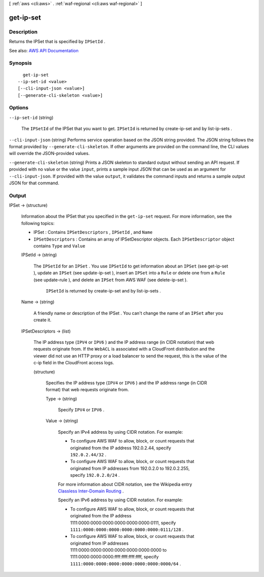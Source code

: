 [ :ref:`aws <cli:aws>` . :ref:`waf-regional <cli:aws waf-regional>` ]

.. _cli:aws waf-regional get-ip-set:


**********
get-ip-set
**********



===========
Description
===========



Returns the  IPSet that is specified by ``IPSetId`` .



See also: `AWS API Documentation <https://docs.aws.amazon.com/goto/WebAPI/waf-regional-2016-11-28/GetIPSet>`_


========
Synopsis
========

::

    get-ip-set
  --ip-set-id <value>
  [--cli-input-json <value>]
  [--generate-cli-skeleton <value>]




=======
Options
=======

``--ip-set-id`` (string)


  The ``IPSetId`` of the  IPSet that you want to get. ``IPSetId`` is returned by  create-ip-set and by  list-ip-sets .

  

``--cli-input-json`` (string)
Performs service operation based on the JSON string provided. The JSON string follows the format provided by ``--generate-cli-skeleton``. If other arguments are provided on the command line, the CLI values will override the JSON-provided values.

``--generate-cli-skeleton`` (string)
Prints a JSON skeleton to standard output without sending an API request. If provided with no value or the value ``input``, prints a sample input JSON that can be used as an argument for ``--cli-input-json``. If provided with the value ``output``, it validates the command inputs and returns a sample output JSON for that command.



======
Output
======

IPSet -> (structure)

  

  Information about the  IPSet that you specified in the ``get-ip-set`` request. For more information, see the following topics:

   

   
  *  IPSet : Contains ``IPSetDescriptors`` , ``IPSetId`` , and ``Name``   
   
  * ``IPSetDescriptors`` : Contains an array of  IPSetDescriptor objects. Each ``IPSetDescriptor`` object contains ``Type`` and ``Value``   
   

  

  IPSetId -> (string)

    

    The ``IPSetId`` for an ``IPSet`` . You use ``IPSetId`` to get information about an ``IPSet`` (see  get-ip-set ), update an ``IPSet`` (see  update-ip-set ), insert an ``IPSet`` into a ``Rule`` or delete one from a ``Rule`` (see  update-rule ), and delete an ``IPSet`` from AWS WAF (see  delete-ip-set ).

     

     ``IPSetId`` is returned by  create-ip-set and by  list-ip-sets .

    

    

  Name -> (string)

    

    A friendly name or description of the  IPSet . You can't change the name of an ``IPSet`` after you create it.

    

    

  IPSetDescriptors -> (list)

    

    The IP address type (``IPV4`` or ``IPV6`` ) and the IP address range (in CIDR notation) that web requests originate from. If the ``WebACL`` is associated with a CloudFront distribution and the viewer did not use an HTTP proxy or a load balancer to send the request, this is the value of the c-ip field in the CloudFront access logs.

    

    (structure)

      

      Specifies the IP address type (``IPV4`` or ``IPV6`` ) and the IP address range (in CIDR format) that web requests originate from.

      

      Type -> (string)

        

        Specify ``IPV4`` or ``IPV6`` .

        

        

      Value -> (string)

        

        Specify an IPv4 address by using CIDR notation. For example:

         

         
        * To configure AWS WAF to allow, block, or count requests that originated from the IP address 192.0.2.44, specify ``192.0.2.44/32`` . 
         
        * To configure AWS WAF to allow, block, or count requests that originated from IP addresses from 192.0.2.0 to 192.0.2.255, specify ``192.0.2.0/24`` . 
         

         

        For more information about CIDR notation, see the Wikipedia entry `Classless Inter-Domain Routing <https://en.wikipedia.org/wiki/Classless_Inter-Domain_Routing>`_ .

         

        Specify an IPv6 address by using CIDR notation. For example:

         

         
        * To configure AWS WAF to allow, block, or count requests that originated from the IP address 1111:0000:0000:0000:0000:0000:0000:0111, specify ``1111:0000:0000:0000:0000:0000:0000:0111/128`` . 
         
        * To configure AWS WAF to allow, block, or count requests that originated from IP addresses 1111:0000:0000:0000:0000:0000:0000:0000 to 1111:0000:0000:0000:ffff:ffff:ffff:ffff, specify ``1111:0000:0000:0000:0000:0000:0000:0000/64`` . 
         

        

        

      

    

  

